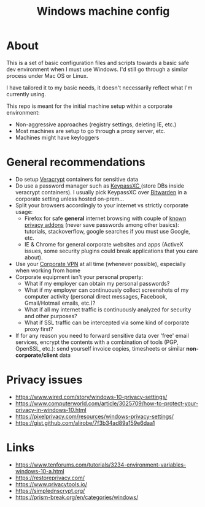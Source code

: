 #+TITLE: Windows machine config

* About

This is a set of basic configuration files and scripts towards a basic safe dev environment when I must use Windows. I'd still go through a similar process under Mac OS or Linux.

I have tailored it to my basic needs, it doesn't necessarily reflect what I'm currently using.

This repo is meant for the initial machine setup within a corporate environment:
- Non-aggressive approaches (registry settings, deleting IE, etc.)
- Most machines are setup to go through a proxy server, etc.
- Machines might have keyloggers

* General recommendations

- Do setup [[https://www.veracrypt.fr/en/Home.html][Veracrypt]] containers for sensitive data
- Do use a password manager such as [[https://keepassxc.org/][KeypassXC ]](store DBs inside veracrypt containers). I usually pick KeypassXC over [[https://bitwarden.com/][Bitwarden]] in a corporate setting unless hosted on-prem...
- Split your browsers accordingly to your internet vs strictly corporate usage:
  - Firefox for safe *general* internet browsing with couple of [[https://www.privacytools.io/browsers/#addons][known privacy addons]] (never save passwords among other basics): tutorials, stackoverflow, google searches if you must use Google, etc.
  - IE & Chrome for general corporate websites and apps (ActiveX issues, some security plugins could break applications that you care about).
- Use your [[https://en.wikipedia.org/wiki/Virtual_private_network][Corporate VPN]] at all time (whenever possible), especially when working from home
- Corporate equipment isn't your personal property:
  - What if my employer can obtain my personal passwords?
  - What if my employer can continuously collect screenshots of my computer activity (personal direct messages, Facebook, Gmail/Hotmail emails, etc.)?
  - What if all my internet traffic is continuously analyzed for security and other purposes?
  - What if SSL traffic can be intercepted via some kind of corporate proxy first?
- If for any reason you need to forward sensitive data over 'free' email services, encrypt the contents with a combination of tools (PGP, OpenSSL, etc.): send yourself invoice copies, timesheets or similar **non-corporate/client** data

* Privacy issues

- https://www.wired.com/story/windows-10-privacy-settings/
- https://www.computerworld.com/article/3025709/how-to-protect-your-privacy-in-windows-10.html
- https://pixelprivacy.com/resources/windows-privacy-settings/
- https://gist.github.com/alirobe/7f3b34ad89a159e6daa1

* Links

- https://www.tenforums.com/tutorials/3234-environment-variables-windows-10-a.html
- https://restoreprivacy.com/
- https://www.privacytools.io/
- https://simplednscrypt.org/
- https://prism-break.org/en/categories/windows/
